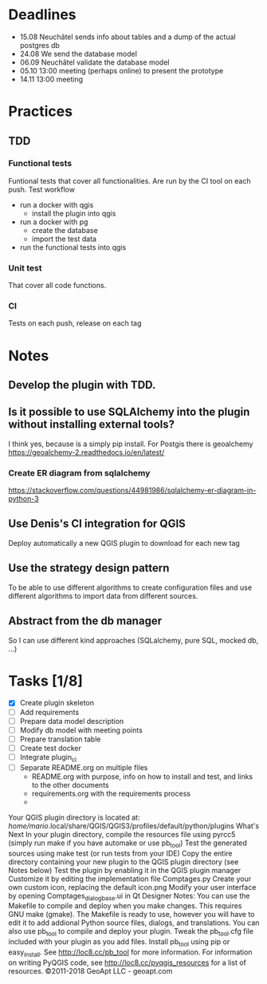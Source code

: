 * Deadlines
  - 15.08 Neuchâtel sends info about tables and a dump of the actual postgres db
  - 24.08 We send the database model
  - 06.09 Neuchâtel validate the database model
  - 05.10 13:00 meeting (perhaps online) to present the prototype
  - 14.11 13:00 meeting 
* Practices
** TDD
*** Functional tests
    Funtional tests that cover all functionalities. Are run by the CI tool on
    each push.
    Test workflow
    - run a docker with qgis
      - install the plugin into qgis
    - run a docker with pg
      - create the database
      - import the test data
    - run the functional tests into qgis
*** Unit test
    That cover all code functions.
*** CI
    Tests on each push, release on each tag
* Notes
** Develop the plugin with TDD. 
** Is it possible to use SQLAlchemy into the plugin without installing external tools?
   I think yes, because is a simply pip install. For Postgis there is geoalchemy
   https://geoalchemy-2.readthedocs.io/en/latest/
*** Create ER diagram from sqlalchemy
    https://stackoverflow.com/questions/44981986/sqlalchemy-er-diagram-in-python-3
** Use Denis's CI integration for QGIS 
   Deploy automatically a new QGIS plugin to download for each new tag
** Use the strategy design pattern
   To be able to use different algorithms to create configuration files and use
   different algorithms to import data from different sources.
** Abstract from the db manager
   So I can use different kind approaches (SQLalchemy, pure SQL, mocked db, ...)
* Tasks [1/8]
  - [X] Create plugin skeleton
  - [ ] Add requirements
  - [ ] Prepare data model description  
  - [ ] Modify db model with meeting points
  - [ ] Prepare translation table
  - [ ] Create test docker
  - [ ] Integrate plugin_ci
  - [ ] Separate README.org on multiple files
    - README.org with purpose, info on how to install and test, and links to the
      other documents
    - requirements.org with the requirements process
    - 

Your QGIS plugin directory is located at:
  /home/mario/.local/share/QGIS/QGIS3/profiles/default/python/plugins 
What's Next
In your plugin directory, compile the resources file using pyrcc5 (simply run make if you have automake or use pb_tool) 
Test the generated sources using make test (or run tests from your IDE) 
Copy the entire directory containing your new plugin to the QGIS plugin directory (see Notes below) 
Test the plugin by enabling it in the QGIS plugin manager 
Customize it by editing the implementation file Comptages.py 
Create your own custom icon, replacing the default icon.png 
Modify your user interface by opening Comptages_dialog_base.ui in Qt Designer 
Notes: 
You can use the Makefile to compile and deploy when you make changes. This requires GNU make (gmake). The Makefile is ready to use, however you will have to edit it to add addional Python source files, dialogs, and translations. 
You can also use pb_tool to compile and deploy your plugin. Tweak the pb_tool.cfg file included with your plugin as you add files. Install pb_tool using pip or easy_install. See http://loc8.cc/pb_tool for more information. 
For information on writing PyQGIS code, see http://loc8.cc/pyqgis_resources for a list of resources. 
©2011-2018 GeoApt LLC - geoapt.com 
